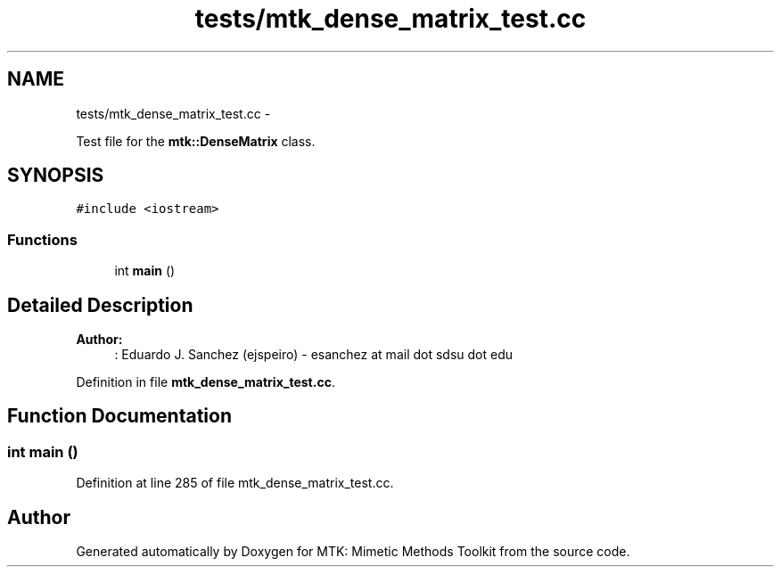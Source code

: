 .TH "tests/mtk_dense_matrix_test.cc" 3 "Thu Sep 10 2015" "MTK: Mimetic Methods Toolkit" \" -*- nroff -*-
.ad l
.nh
.SH NAME
tests/mtk_dense_matrix_test.cc \- 
.PP
Test file for the \fBmtk::DenseMatrix\fP class\&.  

.SH SYNOPSIS
.br
.PP
\fC#include <iostream>\fP
.br

.SS "Functions"

.in +1c
.ti -1c
.RI "int \fBmain\fP ()"
.br
.in -1c
.SH "Detailed Description"
.PP 

.PP
\fBAuthor:\fP
.RS 4
: Eduardo J\&. Sanchez (ejspeiro) - esanchez at mail dot sdsu dot edu 
.RE
.PP

.PP
Definition in file \fBmtk_dense_matrix_test\&.cc\fP\&.
.SH "Function Documentation"
.PP 
.SS "int main ()"

.PP
Definition at line 285 of file mtk_dense_matrix_test\&.cc\&.
.SH "Author"
.PP 
Generated automatically by Doxygen for MTK: Mimetic Methods Toolkit from the source code\&.

